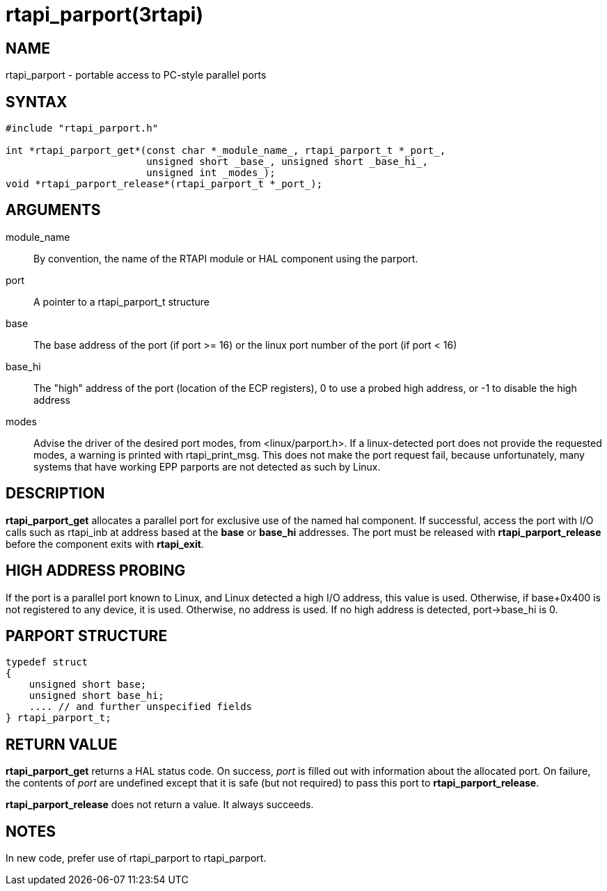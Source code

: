 = rtapi_parport(3rtapi)

== NAME

rtapi_parport - portable access to PC-style parallel ports

== SYNTAX

....
#include "rtapi_parport.h"

int *rtapi_parport_get*(const char *_module_name_, rtapi_parport_t *_port_,
                        unsigned short _base_, unsigned short _base_hi_,
			unsigned int _modes_);
void *rtapi_parport_release*(rtapi_parport_t *_port_);
....

== ARGUMENTS

module_name::
  By convention, the name of the RTAPI module or HAL component using the
  parport.
port::
  A pointer to a rtapi_parport_t structure
base::
  The base address of the port (if port >= 16) or the linux port number
  of the port (if port < 16)
base_hi::
  The "high" address of the port (location of the ECP registers), 0 to
  use a probed high address, or -1 to disable the high address
modes::
  Advise the driver of the desired port modes, from <linux/parport.h>.
  If a linux-detected port does not provide the requested modes, a
  warning is printed with rtapi_print_msg. This does not make the port
  request fail, because unfortunately, many systems that have working
  EPP parports are not detected as such by Linux.

== DESCRIPTION

*rtapi_parport_get* allocates a parallel port for exclusive use of the
named hal component. If successful, access the port with I/O calls such
as rtapi_inb at address based at the *base* or *base_hi* addresses. The
port must be released with *rtapi_parport_release* before the component
exits with *rtapi_exit*.

== HIGH ADDRESS PROBING

If the port is a parallel port known to Linux, and Linux detected a high
I/O address, this value is used. Otherwise, if base+0x400 is not
registered to any device, it is used. Otherwise, no address is used. If
no high address is detected, port->base_hi is 0.

== PARPORT STRUCTURE

....
typedef struct
{
    unsigned short base;
    unsigned short base_hi;
    .... // and further unspecified fields
} rtapi_parport_t;
....

== RETURN VALUE

*rtapi_parport_get* returns a HAL status code. On success, _port_ is
filled out with information about the allocated port. On failure, the
contents of _port_ are undefined except that it is safe (but not
required) to pass this port to *rtapi_parport_release*.

*rtapi_parport_release* does not return a value. It always succeeds.

== NOTES

In new code, prefer use of rtapi_parport to rtapi_parport.

